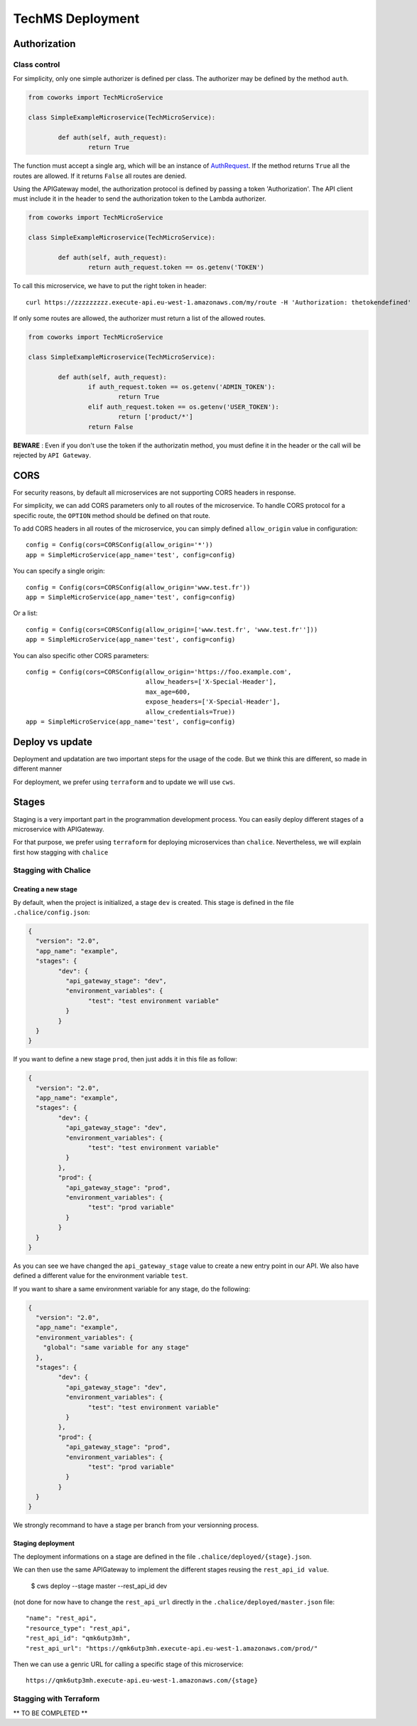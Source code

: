 .. _tech_deployment:

TechMS Deployment
=================

Authorization
-------------

Class control
^^^^^^^^^^^^^

For simplicity, only one simple authorizer is defined per class. The authorizer may be defined by the method ``auth``.

.. code-block:: python

	from coworks import TechMicroService

	class SimpleExampleMicroservice(TechMicroService):

		def auth(self, auth_request):
			return True

The function must accept a single arg, which will be an instance of
`AuthRequest <https://chalice.readthedocs.io/en/latest/api.html#AuthRequest>`_.
If the method returns ``True`` all the routes are allowed. If it returns ``False`` all routes are denied.

Using the APIGateway model, the authorization protocol is defined by passing a token 'Authorization'.
The API client must include it in the header to send the authorization token to the Lambda authorizer.

.. code-block:: python

	from coworks import TechMicroService

	class SimpleExampleMicroservice(TechMicroService):

		def auth(self, auth_request):
			return auth_request.token == os.getenv('TOKEN')


To call this microservice, we have to put the right token in header::

	curl https://zzzzzzzzz.execute-api.eu-west-1.amazonaws.com/my/route -H 'Authorization: thetokendefined'

If only some routes are allowed, the authorizer must return a list of the allowed routes.

.. code-block:: python

	from coworks import TechMicroService

	class SimpleExampleMicroservice(TechMicroService):

		def auth(self, auth_request):
			if auth_request.token == os.getenv('ADMIN_TOKEN'):
				return True
			elif auth_request.token == os.getenv('USER_TOKEN'):
				return ['product/*']
			return False


**BEWARE** : Even if you don't use the token if the authorizatin method, you must define it in the header or the call
will be rejected by ``API Gateway``.

CORS
----

For security reasons, by default all microservices are not supporting CORS headers in response.

For simplicity, we can add CORS parameters only to all routes of the microservice.
To handle CORS protocol for a specific route, the ``OPTION`` method should be defined on that route.

To add CORS headers in all routes of the microservice, you can simply defined ``allow_origin`` value in configuration::

	config = Config(cors=CORSConfig(allow_origin='*'))
	app = SimpleMicroService(app_name='test', config=config)

You can specify a single origin::

	config = Config(cors=CORSConfig(allow_origin='www.test.fr'))
	app = SimpleMicroService(app_name='test', config=config)

Or a list::

	config = Config(cors=CORSConfig(allow_origin=['www.test.fr', 'www.test.fr'']))
	app = SimpleMicroService(app_name='test', config=config)

You can also specific other CORS parameters::

	config = Config(cors=CORSConfig(allow_origin='https://foo.example.com',
    					allow_headers=['X-Special-Header'],
    					max_age=600,
    					expose_headers=['X-Special-Header'],
    					allow_credentials=True))
	app = SimpleMicroService(app_name='test', config=config)

Deploy vs update
----------------

Deployment and updatation are two important steps for the usage of the code. But we think this are different, so made
in different manner

For deployment, we prefer using ``terraform`` and to update we will use ``cws``.


Stages
------

Staging is a very important part in the programmation development process.
You can easily deploy different stages of a microservice with APIGateway.

For that purpose, we prefer using ``terraform`` for deploying microservices than ``chalice``.
Nevertheless, we will explain first how stagging with ``chalice``

Stagging with Chalice
^^^^^^^^^^^^^^^^^^^^^

Creating a new stage
********************

By default, when the project is initialized, a stage ``dev`` is created.
This stage is defined in the file ``.chalice/config.json``:

.. code-block:: json

	{
	  "version": "2.0",
	  "app_name": "example",
	  "stages": {
		"dev": {
		  "api_gateway_stage": "dev",
		  "environment_variables": {
			"test": "test environment variable"
		  }
		}
	  }
	}

If you want to define a new stage ``prod``, then just adds it in this file as follow:

.. code-block:: json

	{
	  "version": "2.0",
	  "app_name": "example",
	  "stages": {
		"dev": {
		  "api_gateway_stage": "dev",
		  "environment_variables": {
			"test": "test environment variable"
		  }
		},
		"prod": {
		  "api_gateway_stage": "prod",
		  "environment_variables": {
			"test": "prod variable"
		  }
		}
	  }
	}

As you can see we have changed the ``api_gateway_stage`` value to create a new entry point in our API.
We also have defined a different value for the environment variable ``test``.

If you want to share a same environment variable for any stage, do the following:

.. code-block:: json

	{
	  "version": "2.0",
	  "app_name": "example",
	  "environment_variables": {
	    "global": "same variable for any stage"
	  },
	  "stages": {
		"dev": {
		  "api_gateway_stage": "dev",
		  "environment_variables": {
			"test": "test environment variable"
		  }
		},
		"prod": {
		  "api_gateway_stage": "prod",
		  "environment_variables": {
			"test": "prod variable"
		  }
		}
	  }
	}

We strongly recommand to have a stage per branch from your versionning process.


Staging deployment
******************

The deployment informations on a stage are defined in the file ``.chalice/deployed/{stage}.json``.

We can then use the same APIGateway to implement the different stages reusing the ``rest_api_id value``.

	$ cws deploy --stage master --rest_api_id dev

(not done for now have to change the ``rest_api_url`` directly in the ``.chalice/deployed/master.json`` file::

      "name": "rest_api",
      "resource_type": "rest_api",
      "rest_api_id": "qmk6utp3mh",
      "rest_api_url": "https://qmk6utp3mh.execute-api.eu-west-1.amazonaws.com/prod/"

Then we can use a genric URL for calling a specific stage of this microservice::

	https://qmk6utp3mh.execute-api.eu-west-1.amazonaws.com/{stage}

Stagging with Terraform
^^^^^^^^^^^^^^^^^^^^^^^

** TO BE COMPLETED **


